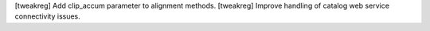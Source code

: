 [tweakreg] Add clip_accum parameter to alignment methods.
[tweakreg] Improve handling of catalog web service connectivity issues.
